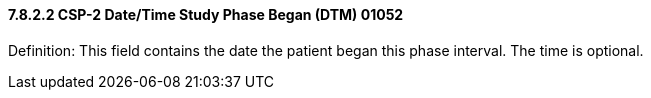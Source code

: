 ==== 7.8.2.2 CSP-2 Date/Time Study Phase Began (DTM) 01052

Definition: This field contains the date the patient began this phase interval. The time is optional.

